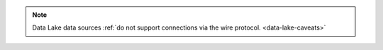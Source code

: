 .. note::
   
   Data Lake data sources :ref:`do not support connections via the wire
   protocol. <data-lake-caveats>`
